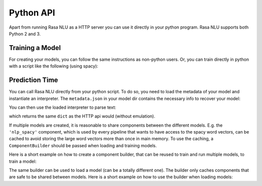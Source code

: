 .. _section_python:

Python API
==========
Apart from running Rasa NLU as a HTTP server you can use it directly in your python program.
Rasa NLU supports both Python 2 and 3.

Training a Model
----------------
For creating your models, you can follow the same instructions as non-python users.
Or, you can train directly in python with a script like the following (using spacy):

.. testcode::

    from rasa_nlu.training_data import load_data
    from rasa_nlu.model import Trainer
    from rasa_nlu import config

    training_data = load_data('data/examples/rasa/demo-rasa.json')
    trainer = Trainer(config.load("sample_configs/config_spacy.yml"))
    trainer.train(training_data)
    model_directory = trainer.persist('./projects/default/')  # Returns the directory the model is stored in

Prediction Time
---------------

You can call Rasa NLU directly from your python script. To do so, you need to load the metadata of
your model and instantiate an interpreter. The ``metadata.json`` in your model dir contains the
necessary info to recover your model:

.. testcode::

    from rasa_nlu.model import Metadata, Interpreter

    # where `model_directory points to the folder the model is persisted in
    interpreter = Interpreter.load(model_directory)

You can then use the loaded interpreter to parse text:

.. testcode::

    interpreter.parse(u"The text I want to understand")

which returns the same ``dict`` as the HTTP api would (without emulation).

If multiple models are created, it is reasonable to share components between the different models. E.g.
the ``'nlp_spacy'`` component, which is used by every pipeline that wants to have access to the spacy word vectors,
can be cached to avoid storing the large word vectors more than once in main memory. To use the caching,
a ``ComponentBuilder`` should be passed when loading and training models.

Here is a short example on how to create a component builder, that can be reused to train and run multiple models, to train a model:

.. testcode::

    from rasa_nlu.training_data import load_data
    from rasa_nlu import config
    from rasa_nlu.components import ComponentBuilder
    from rasa_nlu.model import Trainer

    builder = ComponentBuilder(use_cache=True)      # will cache components between pipelines (where possible)

    training_data = load_data('data/examples/rasa/demo-rasa.json')
    trainer = Trainer(config.load("sample_configs/config_spacy.yml"), builder)
    trainer.train(training_data)
    model_directory = trainer.persist('./projects/default/')  # Returns the directory the model is stored in

The same builder can be used to load a model (can be a totally different one). The builder only caches components that are safe to be shared between models. Here is a short example on how to use the builder when loading models:

.. testcode::

    from rasa_nlu.model import Metadata, Interpreter
    from rasa_nlu import config

    # For simplicity we will load the same model twice, usually you would want to use the metadata of
    # different models

    interpreter = Interpreter.load(model_directory, builder)     # to use the builder, pass it as an arg when loading the model
    # the clone will share resources with the first model, as long as the same builder is passed!
    interpreter_clone = Interpreter.load(model_directory, builder)


